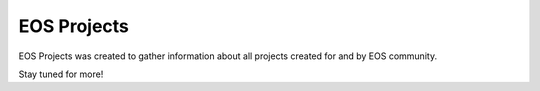EOS Projects
============

EOS Projects was created to gather information about all projects created for and by EOS community.

Stay tuned for more!
